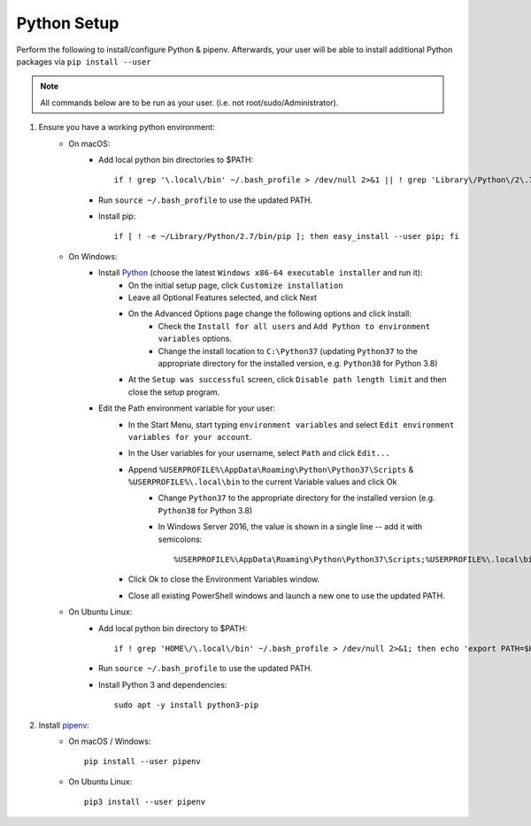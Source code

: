 .. _python-setup:

Python Setup
============

Perform the following to install/configure Python & pipenv. Afterwards,
your user will be able to install additional Python packages via
``pip install --user``

.. note:: All commands below are to be run as your user.
          (i.e. not root/sudo/Administrator).

1. Ensure you have a working python environment:
    - On macOS:
        - Add local python bin directories to $PATH::

            if ! grep '\.local\/bin' ~/.bash_profile > /dev/null 2>&1 || ! grep 'Library\/Python\/2\.7\/bin' ~/.bash_profile > /dev/null 2>&1 ; then echo 'export PATH="$HOME/Library/Python/2.7/bin:$HOME/.local/bin:$PATH"' >> ~/.bash_profile; fi

        - Run ``source ~/.bash_profile`` to use the updated PATH.
        - Install pip::

            if [ ! -e ~/Library/Python/2.7/bin/pip ]; then easy_install --user pip; fi

    - On Windows:
        - Install `Python <https://www.python.org/>`_ (choose the latest ``Windows x86-64 executable installer`` and run it):
            - On the initial setup page, click ``Customize installation``
            - Leave all Optional Features selected, and click Next
            - On the Advanced Options page change the following options and click Install:
                - Check the ``Install for all users`` and ``Add Python to environment variables`` options.
                - Change the install location to ``C:\Python37`` (updating ``Python37`` to the appropriate directory for the installed version, e.g. ``Python38`` for Python 3.8)
            - At the ``Setup was successful`` screen, click ``Disable path length limit`` and then close the setup program.
        - Edit the Path environment variable for your user:
            - In the Start Menu, start typing ``environment variables`` and select ``Edit environment variables for your account``.
            - In the User variables for your username, select ``Path`` and click ``Edit...``
            - Append ``%USERPROFILE%\AppData\Roaming\Python\Python37\Scripts`` & ``%USERPROFILE%\.local\bin`` to the current Variable values and click Ok
                - Change ``Python37`` to the appropriate directory for the installed version (e.g. ``Python38`` for Python 3.8)
                - In Windows Server 2016, the value is shown in a single line -- add it with semicolons::

                    %USERPROFILE%\AppData\Roaming\Python\Python37\Scripts;%USERPROFILE%\.local\bin;

            - Click Ok to close the Environment Variables window.
            - Close all existing PowerShell windows and launch a new one to use the updated PATH.

    - On Ubuntu Linux:
        - Add local python bin directory to $PATH::

            if ! grep 'HOME\/\.local\/bin' ~/.bash_profile > /dev/null 2>&1; then echo 'export PATH=$HOME/.local/bin:$PATH' >> ~/.bash_profile; fi

        - Run ``source ~/.bash_profile`` to use the updated PATH.
        - Install Python 3 and dependencies::

            sudo apt -y install python3-pip

2. Install `pipenv <https://pipenv.readthedocs.io/en/latest/>`_:
    - On macOS / Windows::

        pip install --user pipenv

    - On Ubuntu Linux::

        pip3 install --user pipenv
